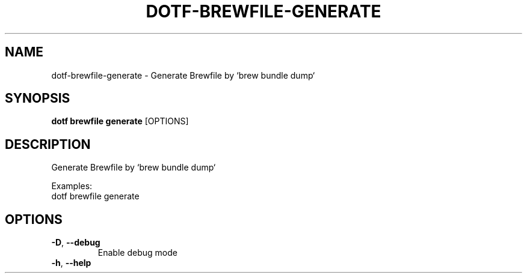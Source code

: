 .TH DOTF-BREWFILE-GENERATE 1  "dotf-brewfile-generate 0.0.0" 
.SH NAME
dotf\-brewfile\-generate \- Generate Brewfile by `brew bundle dump`
.SH SYNOPSIS
\fBdotf brewfile generate\fR [OPTIONS]
.SH DESCRIPTION
.br
Generate Brewfile by `brew bundle dump`
.br

.br
Examples:
.br
  dotf brewfile generate
.SH OPTIONS
.TP
\fB\-D\fR, \fB\-\-debug\fR
.br
Enable debug mode
.TP
\fB\-h\fR, \fB\-\-help\fR

